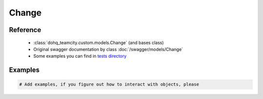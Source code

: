 ############
Change
############

Reference
========

  + :class:`dohq_teamcity.custom.models.Change` (and bases class)
  + Original swagger documentation by class :doc:`/swagger/models/Change`
  + Some examples you can find in `tests directory <https://github.com/devopshq/teamcity/blob/develop/test>`_

Examples
========
.. code-block:: python::

    # Add examples, if you figure out how to interact with objects, please


